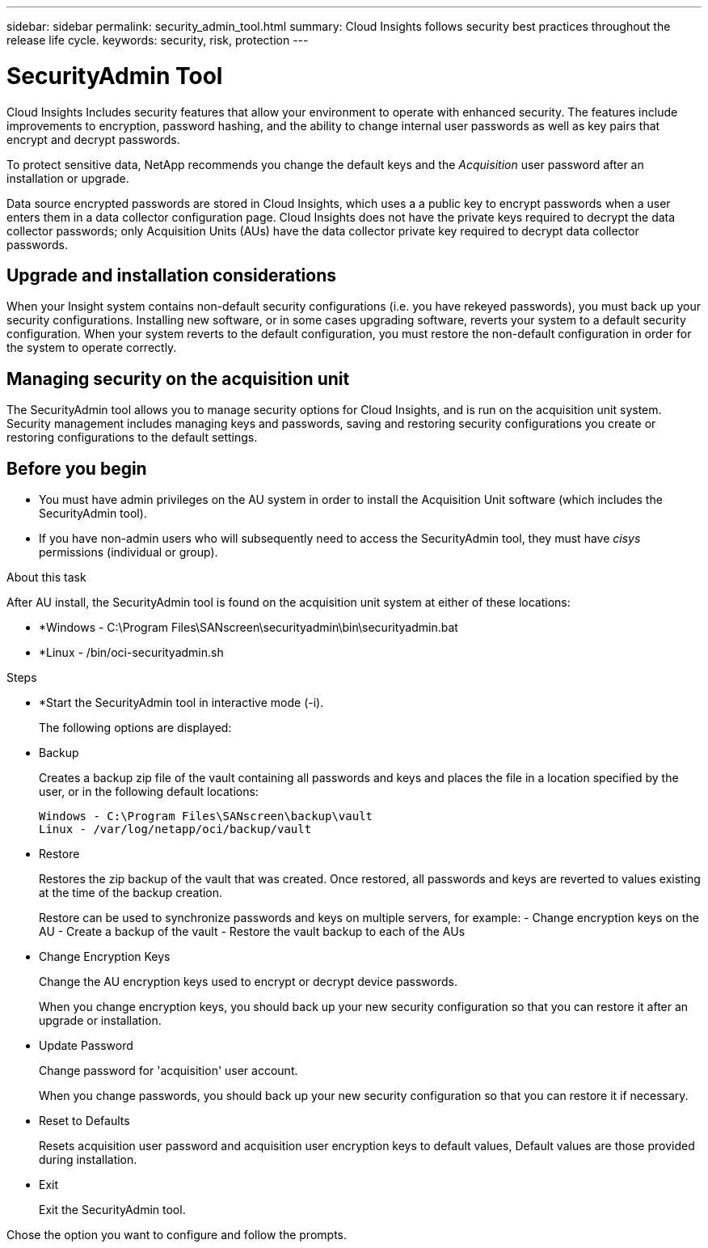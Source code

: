 ---
sidebar: sidebar
permalink: security_admin_tool.html
summary:  Cloud Insights follows security best practices throughout the release life cycle.
keywords: security, risk, protection
---

= SecurityAdmin Tool

:toc: macro
:hardbreaks:
:toclevels: 2
:nofooter:
:icons: font
:linkattrs:
:imagesdir: ./media/

[.lead]
Cloud Insights Includes security features that allow your environment to operate with enhanced security. The features include improvements to encryption, password hashing, and the ability to change internal user passwords as well as key pairs that encrypt and decrypt passwords. 

To protect sensitive data, NetApp recommends you change the default keys and the _Acquisition_ user password after an installation or upgrade.

Data source encrypted passwords are stored in Cloud Insights, which uses a a public key to encrypt passwords when a user enters them in a data collector configuration page. Cloud Insights does not have the private keys required to decrypt the data collector passwords; only Acquisition Units (AUs) have the data collector private key required to decrypt data collector passwords.  

== Upgrade and installation considerations

When your Insight system contains non-default security configurations (i.e. you have rekeyed passwords), you must back up your security configurations. Installing new software, or in some cases upgrading software, reverts your system to a default security configuration. When your system reverts to the default configuration, you must restore the non-default configuration in order for the system to operate correctly.

== Managing security on the acquisition unit

The SecurityAdmin tool allows you to manage security options for Cloud Insights, and is run on the acquisition unit system. Security management includes managing keys and passwords, saving and restoring security configurations you create or restoring configurations to the default settings.

== Before you begin

* You must have admin privileges on the AU system in order to install the Acquisition Unit software (which includes the SecurityAdmin tool).
* If you have non-admin users who will subsequently need to access the SecurityAdmin tool, they must have _cisys_ permissions (individual or group).

.About this task

After AU install, the SecurityAdmin tool is found on the acquisition unit system at either of these locations:

* *Windows - C:\Program Files\SANscreen\securityadmin\bin\securityadmin.bat
* *Linux - /bin/oci-securityadmin.sh

.Steps 

* *Start the SecurityAdmin tool in interactive mode (-i).
+
The following options are displayed:

* Backup
+
Creates a backup zip file of the vault containing all passwords and keys and places the file in a location specified by the user, or in the following default locations:
+
 Windows - C:\Program Files\SANscreen\backup\vault
 Linux - /var/log/netapp/oci/backup/vault

* Restore
+
Restores the zip backup of the vault that was created. Once restored, all passwords and keys are reverted to values existing at the time of the backup creation.
+
Restore can be used to synchronize passwords and keys on multiple servers, for example: - Change encryption keys on the AU - Create a backup of the vault - Restore the vault backup to each of the AUs

* Change Encryption Keys
+
Change the AU encryption keys used to encrypt or decrypt device passwords.
+
When you change encryption keys, you should back up your new security configuration so that you can restore it after an upgrade or installation.

* Update Password
+
Change password for 'acquisition' user account.
+
When you change passwords, you should back up your new security configuration so that you can restore it if necessary.

* Reset to Defaults
+
Resets acquisition user password and acquisition user encryption keys to default values, Default values are those provided during installation.

* Exit
+
Exit the SecurityAdmin tool.

Chose the option you want to configure and follow the prompts.


